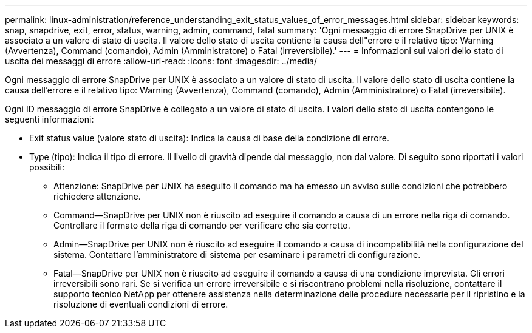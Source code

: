 ---
permalink: linux-administration/reference_understanding_exit_status_values_of_error_messages.html 
sidebar: sidebar 
keywords: snap, snapdrive, exit, error, status, warning, admin, command, fatal 
summary: 'Ogni messaggio di errore SnapDrive per UNIX è associato a un valore di stato di uscita. Il valore dello stato di uscita contiene la causa dell"errore e il relativo tipo: Warning (Avvertenza), Command (comando), Admin (Amministratore) o Fatal (irreversibile).' 
---
= Informazioni sui valori dello stato di uscita dei messaggi di errore
:allow-uri-read: 
:icons: font
:imagesdir: ../media/


[role="lead"]
Ogni messaggio di errore SnapDrive per UNIX è associato a un valore di stato di uscita. Il valore dello stato di uscita contiene la causa dell'errore e il relativo tipo: Warning (Avvertenza), Command (comando), Admin (Amministratore) o Fatal (irreversibile).

Ogni ID messaggio di errore SnapDrive è collegato a un valore di stato di uscita. I valori dello stato di uscita contengono le seguenti informazioni:

* Exit status value (valore stato di uscita): Indica la causa di base della condizione di errore.
* Type (tipo): Indica il tipo di errore. Il livello di gravità dipende dal messaggio, non dal valore. Di seguito sono riportati i valori possibili:
+
** Attenzione: SnapDrive per UNIX ha eseguito il comando ma ha emesso un avviso sulle condizioni che potrebbero richiedere attenzione.
** Command--SnapDrive per UNIX non è riuscito ad eseguire il comando a causa di un errore nella riga di comando. Controllare il formato della riga di comando per verificare che sia corretto.
** Admin--SnapDrive per UNIX non è riuscito ad eseguire il comando a causa di incompatibilità nella configurazione del sistema. Contattare l'amministratore di sistema per esaminare i parametri di configurazione.
** Fatal--SnapDrive per UNIX non è riuscito ad eseguire il comando a causa di una condizione imprevista. Gli errori irreversibili sono rari. Se si verifica un errore irreversibile e si riscontrano problemi nella risoluzione, contattare il supporto tecnico NetApp per ottenere assistenza nella determinazione delle procedure necessarie per il ripristino e la risoluzione di eventuali condizioni di errore.



